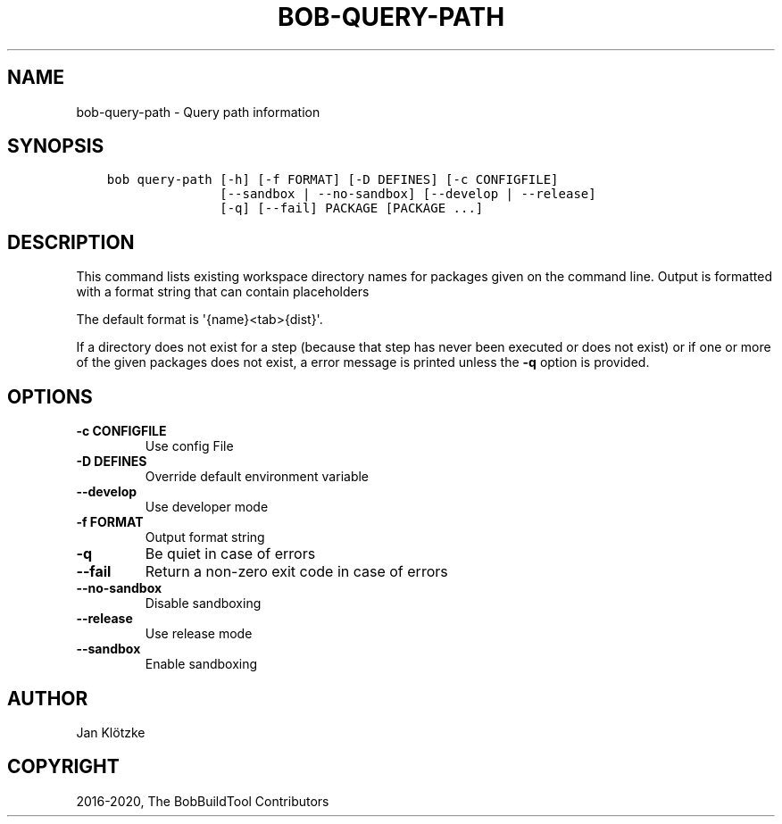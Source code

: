 .\" Man page generated from reStructuredText.
.
.TH "BOB-QUERY-PATH" "1" "Oct 06, 2020" "0.18.0rc1" "Bob"
.SH NAME
bob-query-path \- Query path information
.
.nr rst2man-indent-level 0
.
.de1 rstReportMargin
\\$1 \\n[an-margin]
level \\n[rst2man-indent-level]
level margin: \\n[rst2man-indent\\n[rst2man-indent-level]]
-
\\n[rst2man-indent0]
\\n[rst2man-indent1]
\\n[rst2man-indent2]
..
.de1 INDENT
.\" .rstReportMargin pre:
. RS \\$1
. nr rst2man-indent\\n[rst2man-indent-level] \\n[an-margin]
. nr rst2man-indent-level +1
.\" .rstReportMargin post:
..
.de UNINDENT
. RE
.\" indent \\n[an-margin]
.\" old: \\n[rst2man-indent\\n[rst2man-indent-level]]
.nr rst2man-indent-level -1
.\" new: \\n[rst2man-indent\\n[rst2man-indent-level]]
.in \\n[rst2man-indent\\n[rst2man-indent-level]]u
..
.SH SYNOPSIS
.INDENT 0.0
.INDENT 3.5
.sp
.nf
.ft C
bob query\-path [\-h] [\-f FORMAT] [\-D DEFINES] [\-c CONFIGFILE]
               [\-\-sandbox | \-\-no\-sandbox] [\-\-develop | \-\-release]
               [\-q] [\-\-fail] PACKAGE [PACKAGE ...]
.ft P
.fi
.UNINDENT
.UNINDENT
.SH DESCRIPTION
.sp
This command lists existing workspace directory names for packages given
on the command line. Output is formatted with a format string that can
contain placeholders
.INDENT 0.0
.INDENT 3.5
.TS
center;
|l|l|.
_
T{
{name}
T}	T{
package name
T}
_
T{
{src}
T}	T{
checkout directory
T}
_
T{
{build}
T}	T{
build directory
T}
_
T{
{dist}
T}	T{
package directory
T}
_
.TE
.UNINDENT
.UNINDENT
.sp
The default format is \(aq{name}<tab>{dist}\(aq.
.sp
If a directory does not exist for a step (because that step has never
been executed or does not exist) or if one or more of the given packages
does not exist, a error message is printed unless the \fB\-q\fP option is
provided.
.SH OPTIONS
.INDENT 0.0
.TP
.B \fB\-c CONFIGFILE\fP
Use config File
.TP
.B \fB\-D DEFINES\fP
Override default environment variable
.TP
.B \fB\-\-develop\fP
Use developer mode
.TP
.B \fB\-f FORMAT\fP
Output format string
.TP
.B \fB\-q\fP
Be quiet in case of errors
.TP
.B \fB\-\-fail\fP
Return a non\-zero exit code in case of errors
.TP
.B \fB\-\-no\-sandbox\fP
Disable sandboxing
.TP
.B \fB\-\-release\fP
Use release mode
.TP
.B \fB\-\-sandbox\fP
Enable sandboxing
.UNINDENT
.SH AUTHOR
Jan Klötzke
.SH COPYRIGHT
2016-2020, The BobBuildTool Contributors
.\" Generated by docutils manpage writer.
.
